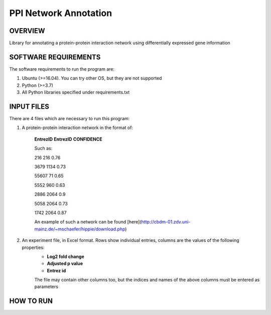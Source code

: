 PPI Network Annotation
===================
OVERVIEW
--------
Library for annotating a protein-protein interaction network using differentially expressed gene
information

SOFTWARE REQUIREMENTS
---------------------
The software requirements to run the program are:

1. Ubuntu (>=16.04). You can try other OS, but they are not supported

2. Python (>=3.7)

3. All Python libraries specified under requirements.txt

INPUT FILES
-----------
There are 4 files which are necessary to run this program:

1. A protein-protein interaction network in the format of:

    **EntrezID** **EntrezID** **CONFIDENCE**
    
    Such as:
    
    216 216 0.76
    
    3679 1134 0.73
    
    55607 71 0.65
    
    5552 960 0.63
    
    2886 2064 0.9
    
    5058 2064 0.73
    
    1742 2064 0.87
    
    An example of such a network can be found [here](http://cbdm-01.zdv.uni-mainz.de/~mschaefer/hippie/download.php)


2. An experiment file, in Excel format. Rows show individual entries, columns are the values of the following properties:
    - **Log2 fold change**
    - **Adjusted p value**
    - **Entrez id**

    The file may contain other columns too, but the indices and names of the above columns must
    be entered as parameters


HOW TO RUN
----------
